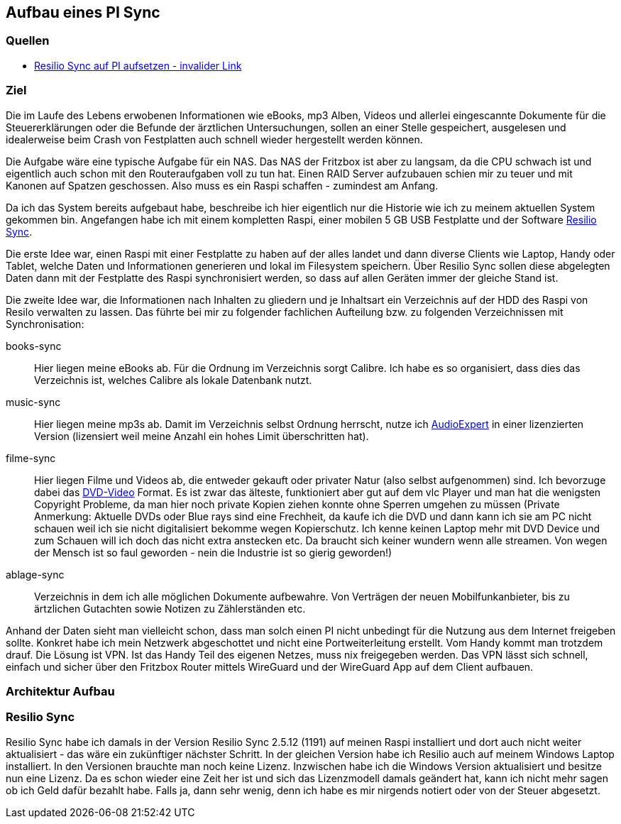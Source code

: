 :imagesdir: ./images

== Aufbau eines PI Sync

=== Quellen

* link:https://xxx[Resilio Sync auf PI aufsetzen - invalider Link]

=== Ziel

Die im Laufe des Lebens erwobenen Informationen wie eBooks, mp3 Alben, Videos und allerlei eingescannte Dokumente für die
Steuererklärungen oder die Befunde der ärztlichen Untersuchungen, sollen an einer Stelle gespeichert,
ausgelesen und idealerweise beim Crash von Festplatten auch schnell wieder hergestellt werden können.

Die Aufgabe wäre eine typische Aufgabe für ein NAS. Das NAS der Fritzbox ist aber zu langsam, da die CPU schwach ist
und eigentlich auch schon mit den Routeraufgaben voll zu tun hat. Einen RAID Server aufzubauen schien mir zu teuer und
mit Kanonen auf Spatzen geschossen. Also muss es ein Raspi schaffen - zumindest am Anfang.

Da ich das System bereits aufgebaut habe, beschreibe ich hier eigentlich nur die Historie wie ich zu meinem aktuellen
System gekommen bin. Angefangen habe ich mit einem kompletten Raspi, einer mobilen 5 GB USB Festplatte und der Software
link:https://www.resilio.com/sync/[Resilio Sync].

Die erste Idee war, einen Raspi mit einer Festplatte zu haben auf der alles
landet und dann diverse Clients wie Laptop, Handy oder Tablet, welche Daten und Informationen generieren und lokal im
Filesystem speichern. Über Resilio Sync sollen diese abgelegten Daten dann mit der Festplatte des Raspi synchronisiert
werden, so dass auf allen Geräten immer der gleiche Stand ist.

Die zweite Idee war, die Informationen nach Inhalten zu gliedern und je Inhaltsart ein Verzeichnis auf der HDD des Raspi
von Resilo verwalten zu lassen. Das führte bei mir zu folgender fachlichen Aufteilung bzw. zu folgenden Verzeichnissen
mit Synchronisation:

books-sync:: Hier liegen meine eBooks ab. Für die Ordnung im Verzeichnis sorgt Calibre. Ich habe es so organisiert,
dass dies das Verzeichnis ist, welches Calibre als lokale Datenbank nutzt.

music-sync:: Hier liegen meine mp3s ab. Damit im Verzeichnis selbst Ordnung herrscht, nutze ich
link:https://udse.de/audioexpert/[AudioExpert] in einer lizenzierten Version
(lizensiert weil meine Anzahl ein hohes Limit überschritten hat).

filme-sync:: Hier liegen Filme und Videos ab, die entweder gekauft oder privater Natur (also selbst aufgenommen) sind.
Ich bevorzuge dabei das link:https://de.wikipedia.org/wiki/DVD-Video[DVD-Video] Format. Es ist zwar das älteste,
funktioniert aber gut auf dem vlc Player und man hat die wenigsten Copyright Probleme, da man hier noch
private Kopien ziehen konnte ohne Sperren umgehen zu müssen (Private Anmerkung: Aktuelle DVDs oder Blue rays sind
eine Frechheit, da kaufe ich die DVD und dann kann ich sie am PC nicht schauen weil ich sie nicht digitalisiert
bekomme wegen Kopierschutz. Ich kenne keinen Laptop mehr mit DVD Device und zum Schauen will ich doch das nicht
extra anstecken etc. Da braucht sich keiner wundern wenn alle streamen. Von wegen der Mensch ist so faul geworden -
nein die Industrie ist so gierig geworden!)

ablage-sync:: Verzeichnis in dem ich alle möglichen Dokumente aufbewahre. Von Verträgen der neuen Mobilfunkanbieter,
bis zu ärtzlichen Gutachten sowie Notizen zu Zählerständen etc.

Anhand der Daten sieht man vielleicht schon, dass man solch einen PI nicht unbedingt für die Nutzung aus dem Internet
freigeben sollte. Konkret habe ich mein Netzwerk abgeschottet und nicht eine Portweiterleitung erstellt. Vom Handy
kommt man trotzdem drauf. Die Lösung ist VPN. Ist das Handy Teil des eigenen Netzes, muss nix freigegeben werden. Das
VPN lässt sich schnell, einfach und sicher über den Fritzbox Router mittels WireGuard und der WireGuard App auf dem
Client aufbauen.


=== Architektur Aufbau




=== Resilio Sync

Resilio Sync habe ich damals in der Version Resilio Sync 2.5.12 (1191) auf meinen Raspi installiert
und dort auch nicht weiter aktualisiert - das wäre ein zukünftiger nächster Schritt. In der gleichen
Version habe ich Resilio auch auf meinem Windows Laptop installiert. In den Versionen brauchte man noch
keine Lizenz. Inzwischen habe ich die Windows Version aktualisiert und besitze nun eine Lizenz. Da es schon
wieder eine Zeit her ist und sich das Lizenzmodell damals geändert hat, kann ich nicht mehr sagen ob ich Geld
dafür bezahlt habe. Falls ja, dann sehr wenig, denn ich habe es mir nirgends notiert oder von der Steuer
abgesetzt.


